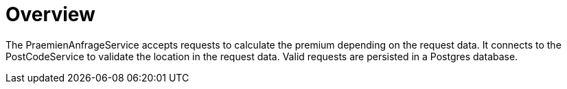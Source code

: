 = Overview

The PraemienAnfrageService accepts requests to calculate the premium depending on the request data. It connects to the PostCodeService to validate the location in the request data. Valid requests are persisted in a Postgres database.
